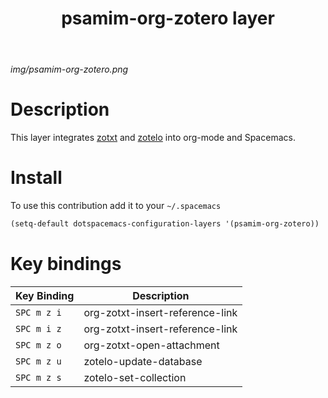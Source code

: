 #+TITLE: psamim-org-zotero layer
#+HTML_HEAD_EXTRA: <link rel="stylesheet" type="text/css" href="../css/readtheorg.css" />

#+CAPTION: logo

# The maximum height of the logo should be 200 pixels.
[[img/psamim-org-zotero.png]]

* Table of Contents                                        :TOC_4_org:noexport:
 - [[Description][Description]]
 - [[Install][Install]]
 - [[Key bindings][Key bindings]]

* Description
This layer integrates [[https://github.com/egh/zotxt-emacs][zotxt]] and [[https://github.com/vspinu/zotelo][zotelo]] into org-mode and Spacemacs.

* Install
To use this contribution add it to your =~/.spacemacs=

#+begin_src emacs-lisp
  (setq-default dotspacemacs-configuration-layers '(psamim-org-zotero))
#+end_src

* Key bindings

| Key Binding | Description                     |
|-------------+---------------------------------|
| ~SPC m z i~ | org-zotxt-insert-reference-link |
| ~SPC m i z~ | org-zotxt-insert-reference-link |
| ~SPC m z o~ | org-zotxt-open-attachment       |
| ~SPC m z u~ | zotelo-update-database          |
| ~SPC m z s~ | zotelo-set-collection           |
